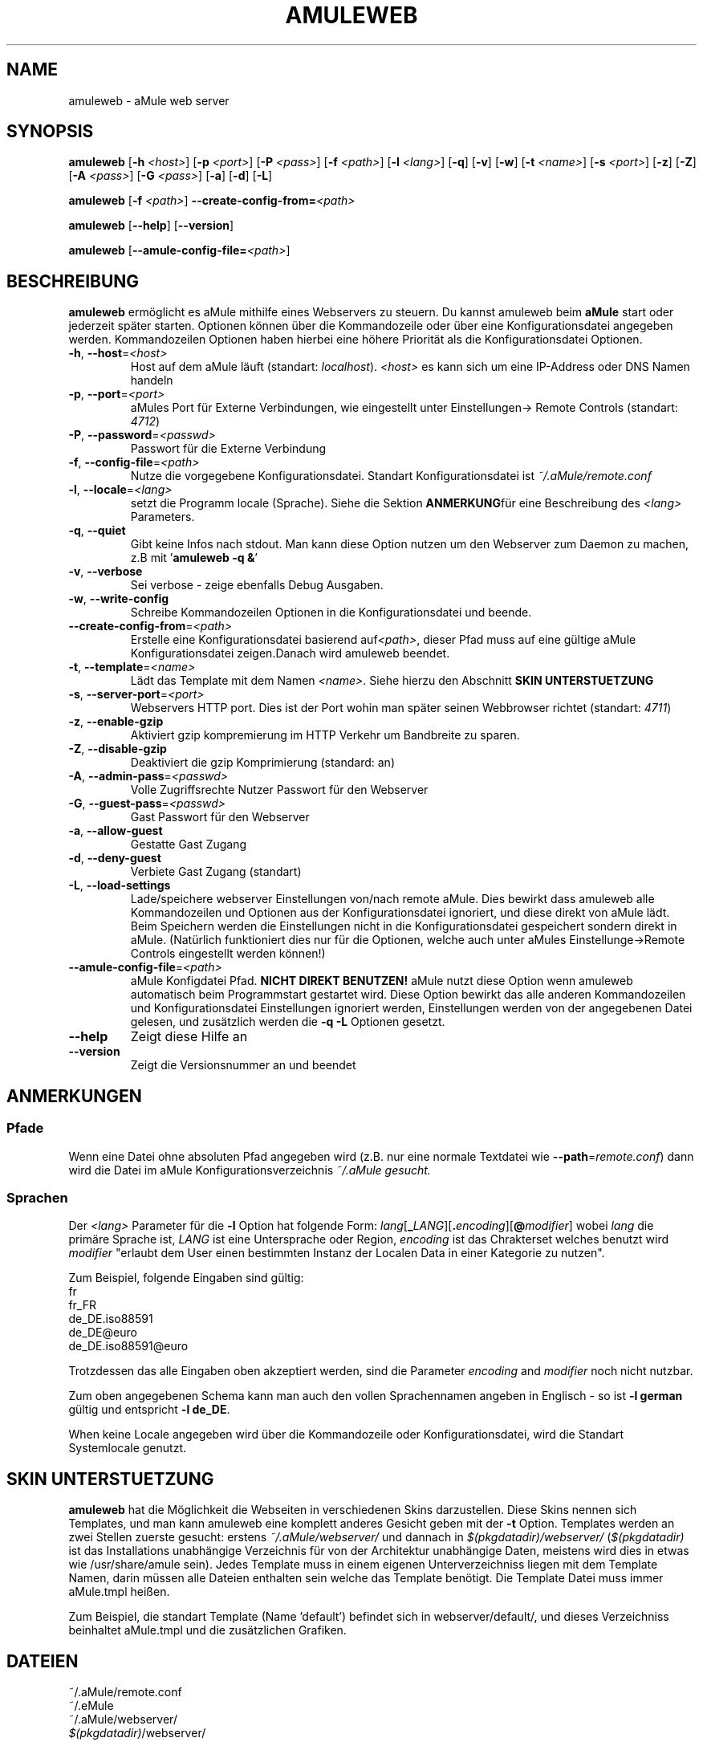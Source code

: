 .TH AMULEWEB 1 "March 2005" "aMule webserver v2.0.0" "aMule utilities"
.SH NAME
amuleweb \- aMule web server
.SH SYNOPSIS
.B amuleweb
.RB [ \-h " " \fI<host> ]
.RB [ \-p " " \fI<port> ]
.RB [ \-P " " \fI<pass> ]
.RB [ \-f " " \fI<path> ]
.RB [ \-l " " \fI<lang> ]
.RB [ \-q ]
.RB [ \-v ]
.RB [ \-w ]
.RB [ \-t " " \fI<name> ]
.RB [ \-s " " \fI<port> ]
.RB [ \-z ]
.RB [ \-Z ]
.RB [ \-A " " \fI<pass> ]
.RB [ \-G " " \fI<pass> ]
.RB [ \-a ]
.RB [ \-d ]
.RB [ \-L ]
.PP
.B amuleweb
.RB [ \-f " " \fI<path> ]
.B \-\-create-config-from=\fI<path>
.PP
.B amuleweb
.RB [ \-\-help ]
.RB [ \-\-version ]
.PP
.B amuleweb
.RB [ \-\-amule\-config\-file=\fI<path> ]
.SH BESCHREIBUNG
\fBamuleweb\fR ermöglicht es aMule mithilfe eines Webservers zu steuern.
Du kannst amuleweb beim \fBaMule\fR start oder jederzeit später starten.
Optionen können über die Kommandozeile oder über eine Konfigurationsdatei angegeben werden.
Kommandozeilen Optionen haben hierbei eine höhere Priorität als die Konfigurationsdatei Optionen.
.TP
\fB\-h\fR, \fB\-\-host\fR=\fI<host>\fR
Host auf dem aMule läuft (standart: \fIlocalhost\fR). 
\fI<host>\fR es kann sich um eine IP-Address oder DNS Namen handeln
.TP
\fB\-p\fR, \fB\-\-port\fR=\fI<port>\fR
aMules Port für Externe Verbindungen, wie eingestellt unter Einstellungen-> Remote Controls (standart: \fI4712\fR)
.TP
\fB\-P\fR, \fB\-\-password\fR=\fI<passwd>\fR
Passwort für die Externe Verbindung
.TP
\fB\-f\fR, \fB\-\-config\-file\fR=\fI<path>\fR
Nutze die vorgegebene Konfigurationsdatei. 
Standart Konfigurationsdatei ist \fI~/.aMule/remote.conf\fR
.TP
\fB\-l\fR, \fB\-\-locale\fR=\fI<lang>\fR
setzt die Programm locale (Sprache).
Siehe die Sektion \fBANMERKUNG\fRfür eine Beschreibung des \fI<lang>\fR Parameters.
.TP
\fB\-q\fR, \fB\-\-quiet\fR
Gibt keine Infos nach stdout.
Man kann diese Option nutzen um den Webserver zum Daemon zu machen,
z.B mit '\fBamuleweb \-q &\fR'
.TP
\fB\-v\fR, \fB\-\-verbose\fR
Sei verbose \- zeige ebenfalls Debug Ausgaben.
.TP
\fB\-w\fR, \fB\-\-write\-config\fR
Schreibe Kommandozeilen Optionen in die Konfigurationsdatei und beende.
.TP
\fB\-\-create\-config\-from\fR=\fI<path>\fR
Erstelle eine Konfigurationsdatei basierend auf\fI<path>\fR, dieser Pfad muss auf eine gültige aMule Konfigurationsdatei zeigen.Danach wird amuleweb beendet.
.TP
\fB\-t\fR, \fB\-\-template\fR=\fI<name>\fR
Lädt das Template mit dem Namen \fI<name>\fR. Siehe hierzu den Abschnitt
.B SKIN UNTERSTUETZUNG
.TP
\fB\-s\fR, \fB\-\-server\-port\fR=\fI<port>\fR
Webservers HTTP port. Dies ist der Port wohin man später seinen Webbrowser richtet (standart: \fI4711\fR)
.TP
\fB\-z\fR, \fB\-\-enable\-gzip\fR
Aktiviert gzip kompremierung im HTTP Verkehr um Bandbreite zu sparen.
.TP
\fB\-Z\fR, \fB\-\-disable\-gzip\fR
Deaktiviert die gzip Komprimierung (standard: an)
.TP
\fB\-A\fR, \fB\-\-admin\-pass\fR=\fI<passwd>\fR
Volle Zugriffsrechte Nutzer Passwort für den Webserver
.TP
\fB\-G\fR, \fB\-\-guest\-pass\fR=\fI<passwd>\fR
Gast Passwort für den Webserver
.TP
\fB\-a\fR, \fB\-\-allow\-guest\fR
Gestatte Gast Zugang
.TP
\fB\-d\fR, \fB\-\-deny\-guest\fR
Verbiete Gast Zugang (standart)
.TP
\fB\-L\fR, \fB\-\-load\-settings\fR
Lade/speichere webserver Einstellungen von/nach remote aMule.
Dies bewirkt dass amuleweb alle Kommandozeilen und Optionen aus der Konfigurationsdatei ignoriert, und diese direkt von aMule lädt.
Beim Speichern werden die Einstellungen nicht in die Konfigurationsdatei gespeichert sondern direkt in aMule.
(Natürlich funktioniert dies nur für die Optionen, welche auch unter aMules Einstellunge->Remote Controls eingestellt werden können!)
.TP
\fB\-\-amule\-config\-file\fR=\fI<path>\fR
aMule Konfigdatei Pfad.
.B NICHT DIREKT BENUTZEN!
aMule nutzt diese Option wenn amuleweb automatisch beim Programmstart gestartet wird.
Diese Option bewirkt das alle anderen Kommandozeilen und Konfigurationsdatei Einstellungen ignoriert werden, Einstellungen werden von der angegebenen Datei gelesen, und zusätzlich werden die \fB\-q \-L\fR Optionen gesetzt.
.TP
\fB\-\-help\fR
Zeigt diese Hilfe an
.TP
\fB\-\-version\fR
Zeigt die Versionsnummer an und beendet
.SH ANMERKUNGEN
.SS Pfade
Wenn eine Datei ohne absoluten Pfad angegeben wird (z.B. nur eine normale Textdatei wie \fB\-\-path\fR=\fIremote.conf\fR) dann wird die Datei im aMule Konfigurationsverzeichnis \fI~/.aMule gesucht.
.SS Sprachen
Der \fI<lang>\fR Parameter für die \fB\-l\fR Option hat folgende Form: \fIlang\fR[\fB_\fILANG\fR][\fB.\fIencoding\fR][\fB@\fImodifier\fR]
wobei \fIlang\fR die primäre Sprache ist, \fILANG\fR ist eine Untersprache oder Region, \fIencoding\fR ist das Chrakterset welches benutzt wird \fImodifier\fR
"erlaubt dem User einen bestimmten Instanz der Localen Data in einer Kategorie zu nutzen".
.PP
Zum Beispiel, folgende Eingaben sind gültig:
.br
fr
.br
fr_FR
.br
de_DE.iso88591
.br
de_DE@euro
.br
de_DE.iso88591@euro
.PP
Trotzdessen das alle Eingaben oben akzeptiert werden, sind die Parameter \fIencoding\fR and \fImodifier\fR noch nicht nutzbar.
.PP
Zum oben angegebenen Schema kann man auch den vollen Sprachennamen angeben in Englisch - so ist \fB\-l german\fR gültig und entspricht \fB-l de_DE\fR.
.PP
When keine Locale angegeben wird über die Kommandozeile oder Konfigurationsdatei, wird die Standart Systemlocale genutzt.
.SH SKIN UNTERSTUETZUNG
\fBamuleweb\fR hat die Möglichkeit die Webseiten in verschiedenen Skins darzustellen.
Diese Skins nennen sich Templates, und man kann amuleweb eine komplett anderes Gesicht geben mit der \fB\-t\fR Option.
Templates werden an zwei Stellen zuerste gesucht: erstens \fI~/.aMule/webserver/\fR und dannach in \fI$(pkgdatadir)/webserver/\fR
(\fI$(pkgdatadir)\fR ist das Installations unabhängige Verzeichnis für von der Architektur unabhängige Daten, meistens wird dies in etwas wie /usr/share/amule sein).
Jedes Template muss in einem eigenen Unterverzeichniss liegen mit dem Template Namen, darin müssen alle Dateien enthalten sein welche das Template benötigt.
Die Template Datei muss immer aMule.tmpl heißen.
.PP
Zum Beispiel, die standart Template (Name 'default') befindet sich in webserver/default/, und dieses Verzeichniss beinhaltet aMule.tmpl und die zusätzlichen Grafiken.
.SH DATEIEN
~/.aMule/remote.conf
.br
~/.eMule
.br
~/.aMule/webserver/
.br
\fI$(pkgdatadir)\fR/webserver/
.SH BEISPIEL
Normalerweise wird amuleweb das erste mal ungefähr so gestartet:
.PP
\fBamuleweb\fR \fB\-h\fR \fIhostname\fR \fB\-p\fR \fIECport\fR \fB\-P\fR \fIECpassword\fR \fB\-s\fR \fIHTTPport\fR \fB\-A\fR \fIAdminPassword\fR \fB\-w\fR
.PP
oder
.PP
\fBamuleweb\fR \fB\-\-create-config-from\fR=\fI/home/username/.aMule/amule.conf\fR
.PP
Dies wird alle Einstellungen in die \fI$HOME/.aMule/remote.conf\fR Datei speichern, und später braucht man nur noch aufrufen:
.PP
.B amuleweb
.PP
Natürlich kann man es auch anders machen, dies ist nur ein Beispiel.
.SH PROBLEME BERICHTEN
Bitte berichte Fehler im Programm entweder im Forum (\fIhttp://forum.amule.org/\fR), oder in unserem Bugtracker (\fIhttp://bugs.amule.org/\fR).
Bitte berichte keine Fehler per E-Mail, auch nicht an unsere Mailingliste oder direkt an ein Teammitglied.
.SH COPYRIGHT
aMule und alle seine Tools stehen unter der GNU General Public License.
.SH SIEHE AUCH
\fBamule\fR(1), \fBamulecmd\fR(1)
